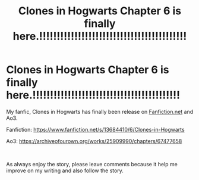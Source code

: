 #+TITLE: Clones in Hogwarts Chapter 6 is finally here.!!!!!!!!!!!!!!!!!!!!!!!!!!!!!!!!!!!!!!!!!!

* Clones in Hogwarts Chapter 6 is finally here.!!!!!!!!!!!!!!!!!!!!!!!!!!!!!!!!!!!!!!!!!!
:PROPERTIES:
:Author: ShortDrummer22
:Score: 0
:DateUnix: 1605494030.0
:DateShort: 2020-Nov-16
:FlairText: Self-Promotion
:END:
My fanfic, Clones in Hogwarts has finally been release on [[https://Fanfiction.net][Fanfiction.net]] and Ao3.

Fanfiction: [[https://www.fanfiction.net/s/13684410/6/Clones-in-Hogwarts]]

Ao3: [[https://archiveofourown.org/works/25909990/chapters/67477658]]

​

As always enjoy the story, please leave comments because it help me improve on my writing and also follow the story.

